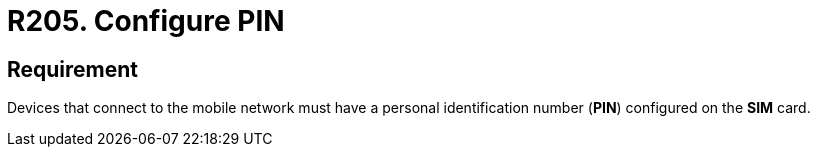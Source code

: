 :slug: rules/205/
:category: devices
:description: This requirement establishes that devices must have a personal identification number or PIN configured on the SIM card.
:keywords: Device, Cellular Network, Requirement, PIN, SIM Card, Security, Rules, Ethical Hacking, Pentesting
:rules: yes

= R205. Configure PIN

== Requirement

Devices that connect to the mobile network
must have a personal identification number (**PIN**)
configured on the *SIM* card.
